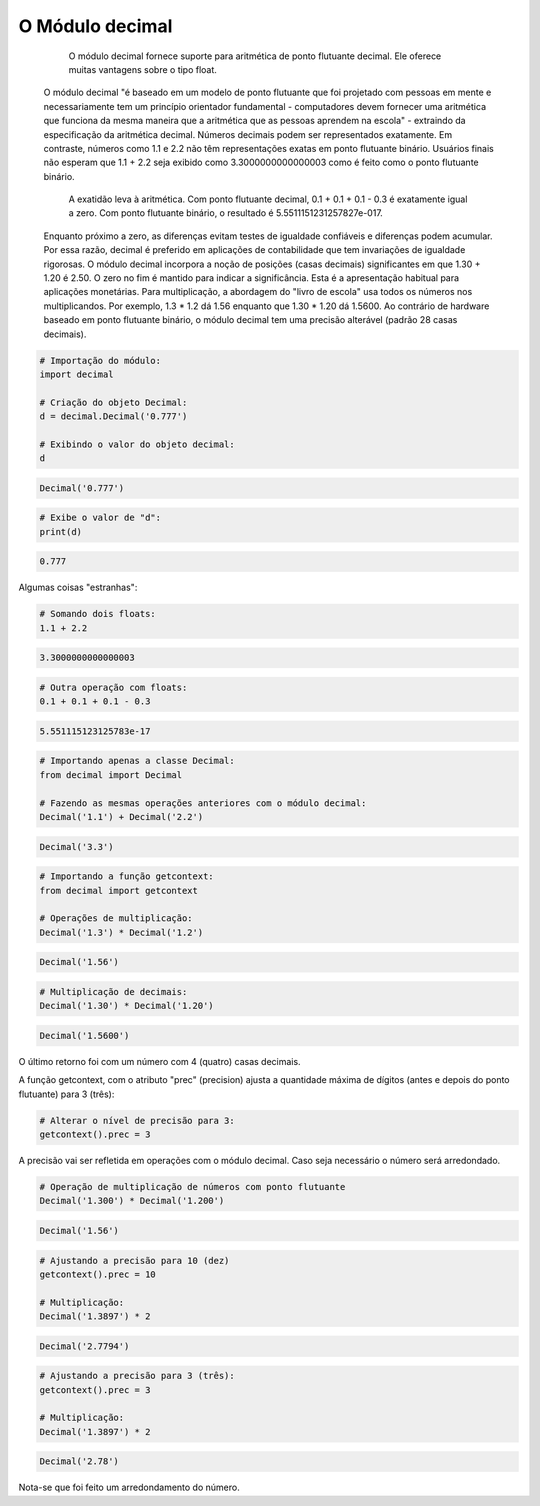 O Módulo decimal
****************

	O módulo decimal fornece suporte para aritmética de ponto flutuante decimal.
	Ele oferece muitas vantagens sobre o tipo float.
    O módulo decimal "é baseado em um modelo de ponto flutuante que foi projetado com pessoas em mente e necessariamente tem um princípio orientador fundamental - computadores devem fornecer uma aritmética que funciona da mesma maneira que a aritmética que as pessoas aprendem na escola" - extraindo da especificação da aritmética decimal.
    Números decimais podem ser representados exatamente. Em contraste, números como 1.1 e 2.2 não têm representações exatas em ponto flutuante binário. Usuários finais não esperam que 1.1 + 2.2 seja exibido como 3.3000000000000003 como é feito como o ponto flutuante binário.
	A exatidão leva à aritmética. Com ponto flutuante decimal, 0.1 + 0.1 + 0.1 - 0.3 é exatamente igual a zero. Com ponto flutuante binário, o resultado é 5.5511151231257827e-017.
    Enquanto próximo a zero, as diferenças evitam testes de igualdade confiáveis e diferenças podem acumular. Por essa razão, decimal é preferido em aplicações de contabilidade que tem invariações de igualdade rigorosas.
    O módulo decimal incorpora a noção de posições (casas decimais) significantes em que 1.30 + 1.20 é 2.50. O zero no fim é mantido para indicar a significância. Esta é a apresentação habitual para aplicações monetárias. Para multiplicação, a abordagem do "livro de escola" usa todos os números nos multiplicandos. Por exemplo, 1.3 * 1.2 dá 1.56 enquanto que 1.30 * 1.20 dá 1.5600.
    Ao contrário de hardware baseado em ponto flutuante binário, o módulo decimal tem uma precisão alterável (padrão 28 casas decimais).



.. code-block:: python

    # Importação do módulo:
    import decimal

    # Criação do objeto Decimal:
    d = decimal.Decimal('0.777')

    # Exibindo o valor do objeto decimal:
    d

.. code-block:: console

    Decimal('0.777')

.. code-block:: python

    # Exibe o valor de "d":
    print(d)

.. code-block:: console

    0.777

Algumas coisas "estranhas":

.. code-block:: python

    # Somando dois floats:
    1.1 + 2.2

.. code-block:: console

    3.3000000000000003

.. code-block:: python

    # Outra operação com floats:
    0.1 + 0.1 + 0.1 - 0.3

.. code-block:: console

    5.551115123125783e-17

.. code-block:: python

    # Importando apenas a classe Decimal:
    from decimal import Decimal

    # Fazendo as mesmas operações anteriores com o módulo decimal:
    Decimal('1.1') + Decimal('2.2')

.. code-block:: console

    Decimal('3.3')

.. code-block:: python

    # Importando a função getcontext:
    from decimal import getcontext

    # Operações de multiplicação:
    Decimal('1.3') * Decimal('1.2')

.. code-block:: console

    Decimal('1.56')

.. code-block:: python

    # Multiplicação de decimais:
    Decimal('1.30') * Decimal('1.20')

.. code-block:: console

    Decimal('1.5600')

O último retorno foi com um número com 4 (quatro) casas decimais.

A função getcontext, com o atributo "prec" (precision) ajusta a quantidade máxima de dígitos (antes e depois do ponto flutuante) para 3 (três):

.. code-block:: python

    # Alterar o nível de precisão para 3:
    getcontext().prec = 3

A precisão vai ser refletida em operações com o módulo decimal.
Caso seja necessário o número será arredondado.

.. code-block:: python

    # Operação de multiplicação de números com ponto flutuante
    Decimal('1.300') * Decimal('1.200')

.. code-block:: console

    Decimal('1.56')

.. code-block:: python

    # Ajustando a precisão para 10 (dez)
    getcontext().prec = 10

    # Multiplicação:
    Decimal('1.3897') * 2

.. code-block:: console

    Decimal('2.7794')

.. code-block:: python

    # Ajustando a precisão para 3 (três):
    getcontext().prec = 3

    # Multiplicação:
    Decimal('1.3897') * 2

.. code-block:: console

    Decimal('2.78')

Nota-se que foi feito um arredondamento do número.
